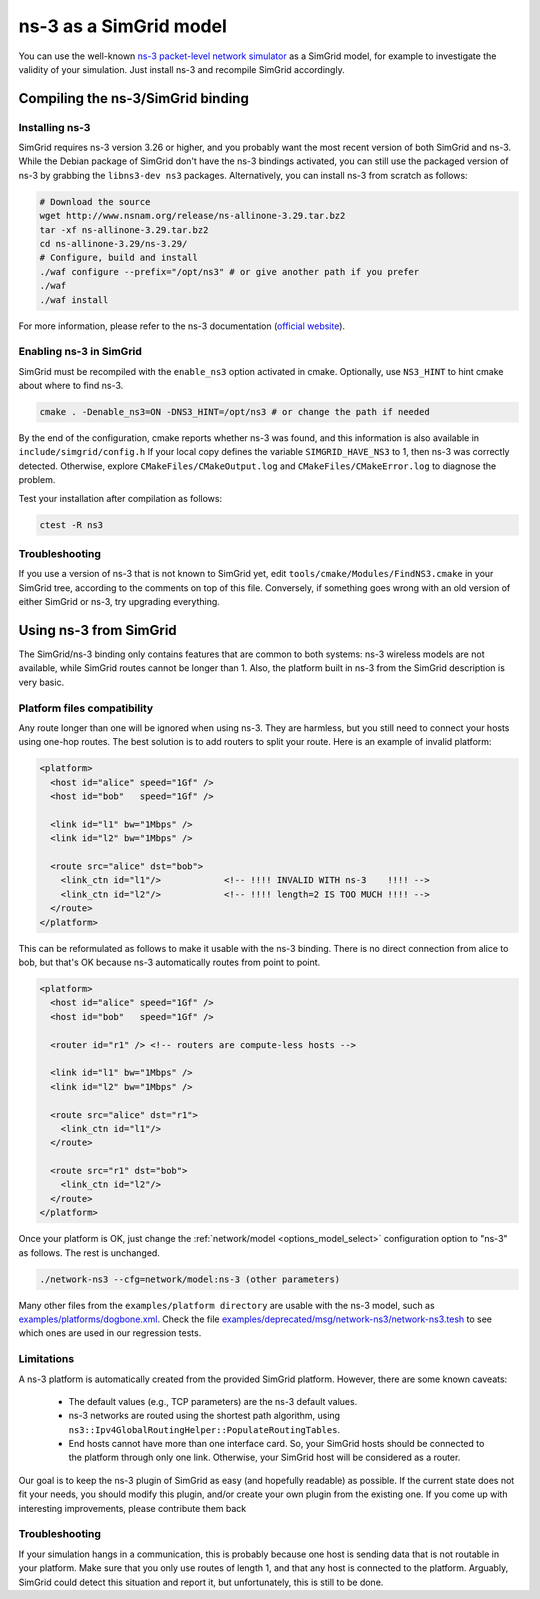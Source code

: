 .. _model_ns3:

ns-3 as a SimGrid model
#######################

You can use the well-known `ns-3 packet-level network simulator
<http://www.nsnam.org>`_ as a SimGrid model, for example to investigate the
validity of your simulation. Just install ns-3 and recompile SimGrid
accordingly.

Compiling the ns-3/SimGrid binding
**********************************

Installing ns-3
===============

SimGrid requires ns-3 version 3.26 or higher, and you probably want the most
recent version of both SimGrid and ns-3. While the Debian package of SimGrid
don't have the ns-3 bindings activated, you can still use the packaged version
of ns-3 by grabbing the ``libns3-dev ns3`` packages. Alternatively, you can
install ns-3 from scratch as follows:

.. code-block:: shell

  # Download the source
  wget http://www.nsnam.org/release/ns-allinone-3.29.tar.bz2
  tar -xf ns-allinone-3.29.tar.bz2
  cd ns-allinone-3.29/ns-3.29/
  # Configure, build and install
  ./waf configure --prefix="/opt/ns3" # or give another path if you prefer
  ./waf
  ./waf install

For more information, please refer to the ns-3 documentation
(`official website <http://www.nsnam.org>`_).

Enabling ns-3 in SimGrid
========================

SimGrid must be recompiled with the ``enable_ns3`` option activated in cmake.
Optionally, use ``NS3_HINT`` to hint cmake about where to find ns-3.

.. code-block:: shell

   cmake . -Denable_ns3=ON -DNS3_HINT=/opt/ns3 # or change the path if needed

By the end of the configuration, cmake reports whether ns-3 was found,
and this information is also available in ``include/simgrid/config.h``
If your local copy defines the variable ``SIMGRID_HAVE_NS3`` to 1, then ns-3
was correctly detected. Otherwise, explore ``CMakeFiles/CMakeOutput.log`` and
``CMakeFiles/CMakeError.log`` to diagnose the problem.

Test your installation after compilation as follows:

.. code-block:: shell

   ctest -R ns3

Troubleshooting
===============

If you use a version of ns-3 that is not known to SimGrid yet, edit
``tools/cmake/Modules/FindNS3.cmake`` in your SimGrid tree, according to the
comments on top of this file. Conversely, if something goes wrong with an old
version of either SimGrid or ns-3, try upgrading everything.

.. _ns3_use:

Using ns-3 from SimGrid
***********************

The SimGrid/ns-3 binding only contains features that are common to both
systems: ns-3 wireless models are not available, while SimGrid routes
cannot be longer than 1. Also, the platform built in ns-3 from the
SimGrid description is very basic.

Platform files compatibility
============================

Any route longer than one will be ignored when using ns-3. They are
harmless, but you still need to connect your hosts using one-hop routes.
The best solution is to add routers to split your route. Here is an
example of invalid platform:

.. code-block:: shell

   <platform>
     <host id="alice" speed="1Gf" />
     <host id="bob"   speed="1Gf" />
  
     <link id="l1" bw="1Mbps" />
     <link id="l2" bw="1Mbps" />

     <route src="alice" dst="bob">
       <link_ctn id="l1"/>            <!-- !!!! INVALID WITH ns-3    !!!! -->
       <link_ctn id="l2"/>            <!-- !!!! length=2 IS TOO MUCH !!!! -->
     </route>
   </platform>
  
This can be reformulated as follows to make it usable with the ns-3 binding.
There is no direct connection from alice to bob, but that's OK because
ns-3 automatically routes from point to point.

.. code-block:: shell

   <platform>
     <host id="alice" speed="1Gf" />
     <host id="bob"   speed="1Gf" />

     <router id="r1" /> <!-- routers are compute-less hosts -->

     <link id="l1" bw="1Mbps" />
     <link id="l2" bw="1Mbps" />

     <route src="alice" dst="r1">
       <link_ctn id="l1"/> 
     </route>
  
     <route src="r1" dst="bob">
       <link_ctn id="l2"/> 
     </route>
   </platform>

Once your platform is OK, just change the :ref:`network/model
<options_model_select>` configuration option to "ns-3" as follows. The rest
is unchanged.

.. code-block:: shell

   ./network-ns3 --cfg=network/model:ns-3 (other parameters)

Many other files from the ``examples/platform directory`` are usable with the
ns-3 model, such as `examples/platforms/dogbone.xml <https://framagit.org/simgrid/simgrid/tree/master/examples/platforms/dogbone.xml>`_.
Check the file  `examples/deprecated/msg/network-ns3/network-ns3.tesh <https://framagit.org/simgrid/simgrid/tree/master/examples/deprecated/msg/network-ns3/network-ns3.tesh>`_
to see which ones are used in our regression tests.

Limitations
===========

A ns-3 platform is automatically created from the provided SimGrid
platform. However, there are some known caveats:

  * The default values (e.g., TCP parameters) are the ns-3 default values.
  * ns-3 networks are routed using the shortest path algorithm, using
    ``ns3::Ipv4GlobalRoutingHelper::PopulateRoutingTables``.
  * End hosts cannot have more than one interface card. So, your
    SimGrid hosts should be connected to the platform through only
    one link. Otherwise, your SimGrid host will be considered as a
    router.

Our goal is to keep the ns-3 plugin of SimGrid as easy (and hopefully readable)
as possible. If the current state does not fit your needs, you should modify
this plugin, and/or create your own plugin from the existing one. If you come up
with interesting improvements, please contribute them back

Troubleshooting
===============

If your simulation hangs in a communication, this is probably because one host
is sending data that is not routable in your platform. Make sure that you only
use routes of length 1, and that any host is connected to the platform.
Arguably, SimGrid could detect this situation and report it, but unfortunately,
this is still to be done.
